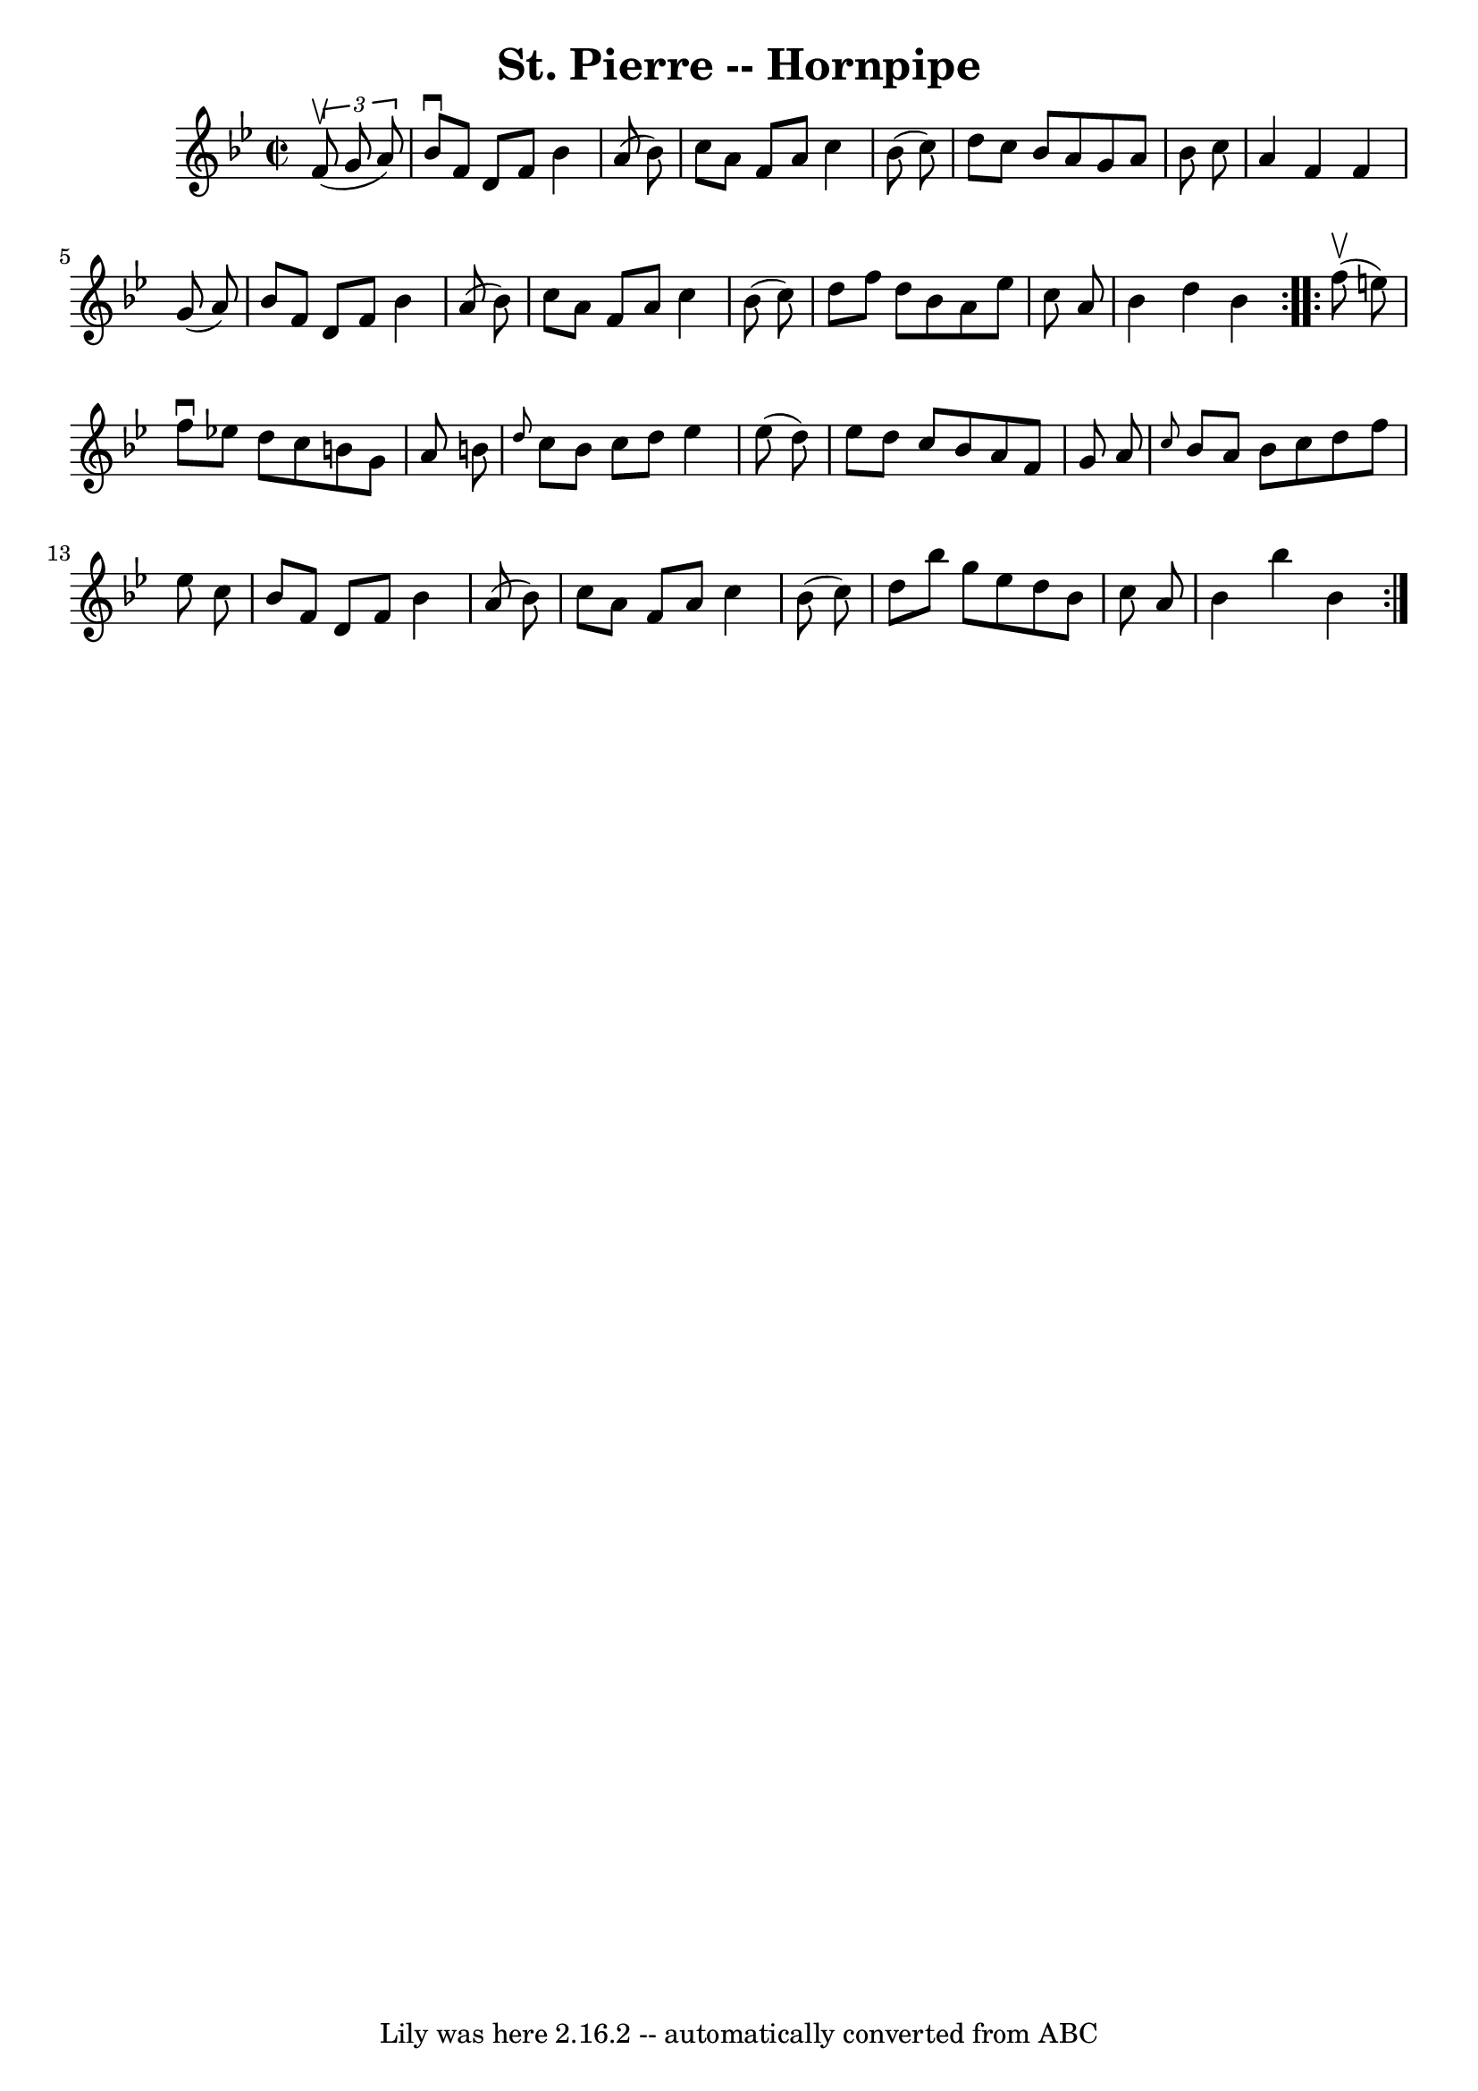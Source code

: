 \version "2.7.40"
\header {
	book = "Cole's 1000 Fiddle Tunes"
	crossRefNumber = "1"
	footnotes = ""
	tagline = "Lily was here 2.16.2 -- automatically converted from ABC"
	title = "St. Pierre -- Hornpipe"
}
voicedefault =  {
\set Score.defaultBarType = "empty"

\repeat volta 2 {
\override Staff.TimeSignature #'style = #'C
 \time 2/2 \key bes \major   \times 2/3 {   f'8 (^\upbow   g'8    a'8  -) } 
\bar "|"   bes'8 ^\downbow   f'8    d'8    f'8    bes'4    a'8 (   bes'8  -) 
\bar "|"   c''8    a'8    f'8    a'8    c''4    bes'8 (   c''8  -) \bar "|"   
d''8    c''8    bes'8    a'8    g'8    a'8    bes'8    c''8  \bar "|"   a'4    
f'4    f'4    g'8 (   a'8  -) \bar "|"     bes'8    f'8    d'8    f'8    bes'4  
  a'8 (   bes'8  -) \bar "|"   c''8    a'8    f'8    a'8    c''4    bes'8 (   
c''8  -) \bar "|"   d''8    f''8    d''8    bes'8    a'8    ees''8    c''8    
a'8  \bar "|"   bes'4    d''4    bes'4  }     \repeat volta 2 {     f''8 
(^\upbow   e''8  -) \bar "|"   f''8 ^\downbow   ees''!8    d''8    c''8    b'8  
  g'8    a'8    b'8  \bar "|" \grace {    d''8  }   c''8    b'8    c''8    d''8 
   ees''4    ees''8 (   d''8  -) \bar "|"   ees''8    d''8    c''8    bes'8    
a'8    f'8    g'8    a'8  \bar "|" \grace {    c''8  }   bes'8    a'8    bes'8  
  c''8    d''8    f''8    ees''8    c''8  \bar "|"     bes'8    f'8    d'8    
f'8    bes'4    a'8 (   bes'8  -) \bar "|"   c''8    a'8    f'8    a'8    c''4  
  bes'8 (   c''8  -) \bar "|"   d''8    bes''8    g''8    ees''8    d''8    
bes'8    c''8    a'8  \bar "|"   bes'4    bes''4    bes'4  }   
}

\score{
    <<

	\context Staff="default"
	{
	    \voicedefault 
	}

    >>
	\layout {
	}
	\midi {}
}
